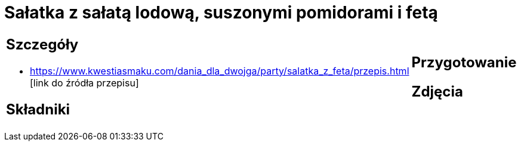 = Sałatka z sałatą lodową, suszonymi pomidorami i fetą

[cols=".<a,.<a"]
[frame=none]
[grid=none]
|===
|
== Szczegóły
* https://www.kwestiasmaku.com/dania_dla_dwojga/party/salatka_z_feta/przepis.html [link do źródła przepisu]

== Składniki

|
== Przygotowanie

== Zdjęcia
|===
